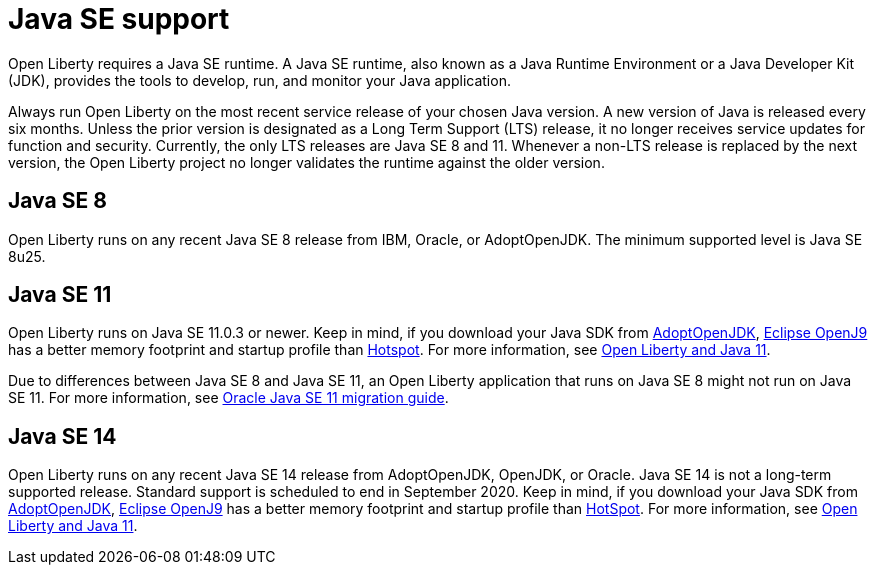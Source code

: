// Copyright (c) 2018 IBM Corporation and others.
// Licensed under Creative Commons Attribution-NoDerivatives
// 4.0 International (CC BY-ND 4.0)
//   https://creativecommons.org/licenses/by-nd/4.0/
//
// Contributors:
//     IBM Corporation
//
:page-layout: general-reference
:page-type: general
= Java SE support

Open Liberty requires a Java SE runtime. A Java SE runtime, also known as a Java Runtime Environment or a Java Developer Kit (JDK), provides the tools to develop, run, and monitor your Java application.

Always run Open Liberty on the most recent service release of your chosen Java version. A new version of Java is released every six months. Unless the prior version is designated as a Long Term Support (LTS) release, it no longer receives service updates for function and security. Currently, the only LTS releases are Java SE 8 and 11. Whenever a non-LTS release is replaced by the next version, the Open Liberty project no longer validates the runtime against the older version.

== Java SE 8
Open Liberty runs on any recent Java SE 8 release from IBM, Oracle, or AdoptOpenJDK. The minimum supported level is Java SE 8u25.

== Java SE 11
Open Liberty runs on Java SE 11.0.3 or newer. Keep in mind, if you download your Java SDK from https://adoptopenjdk.net/index.html?variant=openjdk11&jvmVariant=openj9[AdoptOpenJDK], link:https://www.eclipse.org/openj9/[Eclipse OpenJ9] has a better memory footprint and startup profile than link:https://openjdk.java.net/groups/hotspot/[Hotspot].
For more information, see https://openliberty.io/blog/2019/02/06/java-11.html[Open Liberty and Java 11].

Due to differences between Java SE 8 and Java SE 11, an Open Liberty application that runs on Java SE 8 might not run on Java SE 11. For more information, see https://docs.oracle.com/en/java/javase/11/migrate/index.html#JSMIG-GUID-C25E2B1D-6C24-4403-8540-CFEA875B994A[Oracle Java SE 11 migration guide].

== Java SE 14
Open Liberty runs on any recent Java SE 14 release from AdoptOpenJDK, OpenJDK, or Oracle. Java SE 14 is not a long-term supported release. Standard support is scheduled to end in September 2020. Keep in mind, if you download your Java SDK from https://adoptopenjdk.net/index.html?variant=openjdk14&jvmVariant=openj9[AdoptOpenJDK], link:https://www.eclipse.org/openj9/[Eclipse OpenJ9] has a better memory footprint and startup profile than link:https://openjdk.java.net/groups/hotspot/[HotSpot].
For more information, see https://openliberty.io/blog/2019/02/06/java-11.html[Open Liberty and Java 11].
